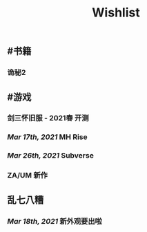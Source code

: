 #+TITLE: Wishlist

** #书籍
*** 诡秘2
** #游戏
*** 剑三怀旧服 - 2021春 开测
*** [[Mar 17th, 2021]] MH Rise
*** [[Mar 26th, 2021]] Subverse
*** ZA/UM 新作
** 乱七八糟
*** [[Mar 18th, 2021]] 新外观要出啦

